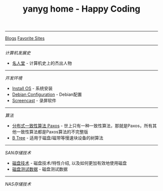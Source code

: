 #+TITLE: yanyg home - Happy Coding

-----
[[file:blogs][Blogs]]    [[file:favorite-sites.org][Favorite Sites]]

-----
/计算机发展史/
- [[file:cs-famous.org][名人堂]] - 计算机史上的杰出人物

-----
/开发环境/
- [[file:install-os.org][Install OS]] - 系统安装
- [[file:debian-config.org][Debian Configuration]] - Debian配置
- [[file:sw-screencast.org][Screencast]] - 录屏软件

-----
/算法/
- [[file:algos-paxos.org][分布式一致性算法 Paxos]] - 世上只有一种一致性算法，那就是Paxos，所有其他一致性算法都是Paxos算法的不完整版
- [[file:algos-b-tree.org][B Tree]] - 适用于磁盘/磁带等慢速块设备的树算法

-----
/SAN存储技术/
- [[file:storage-disk.org][磁盘技术]] - 磁盘技术/特性介绍, 以及如何更加有效地使用磁盘
- [[file:storage-disk-test-data.org][磁盘测试数据]] - 磁盘测试数据

-----
/NAS存储技术/
